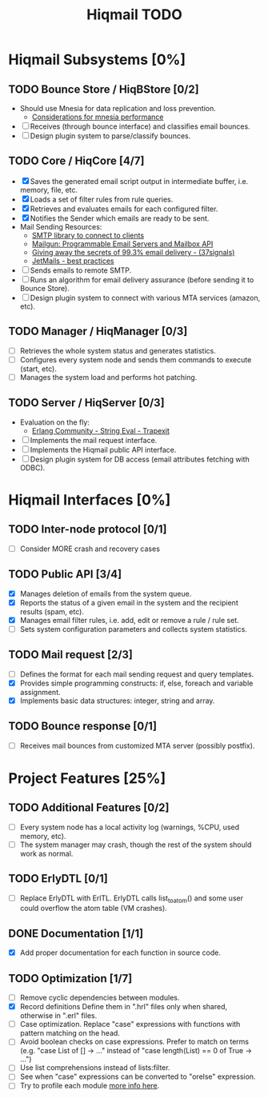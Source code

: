 #+TITLE: Hiqmail TODO
#+OPTIONS: toc:2 num:nil creator:nil email:nil author:nil
#+TODO: TODO WORKING | DONE CANCELED
#+STYLE: <style type="text/css">
#+STYLE: <!--/*--><![CDATA[/*><!--*/
#+STYLE:  .title  { text-align: center; }
#+STYLE:   body{text-align:center;}
#+STYLE:   div#content{margin:0 auto; text-align:left; width:800px;}
#+STYLE:   html{font-family: Georgia, times; font-size:10pt;}
#+STYLE:   ul {list-style-type: none;}
#+STYLE:   h3 {color:#555555;}
#+STYLE:   ul li {padding-bottom: 1%;}
#+STYLE:   a {color:blue;}
#+STYLE:  /*]]>*/-->
#+STYLE: </style>


* Hiqmail Subsystems [0%]

** TODO Bounce Store / HiqBStore [0/2]
  - Should use Mnesia for data replication and loss prevention.
   - [[http://igorrs.blogspot.com.ar/2010/05/mnesia-one-year-later-part-3.html][Considerations for mnesia performance]]
  - [ ] Receives (through bounce interface) and classifies email bounces.
  - [ ] Design plugin system to parse/classify bounces.

** TODO Core / HiqCore [4/7]
  - [X] Saves the generated email script output in intermediate buffer, i.e. memory, file, etc.
  - [X] Loads a set of filter rules from rule queries.
  - [X] Retrieves and evaluates emails for each configured filter.
  - [X] Notifies the Sender which emails are ready to be sent.
  - Mail Sending Resources:
   - [[https://github.com/Vagabond/gen_smtp][SMTP library to connect to clients]]
   - [[http://mailgun.org/][Mailgun: Programmable Email Servers and Mailbox API]]
   - [[http://37signals.com/svn/posts/3096-behind-the-scenes-giving-away-the-secrets-of-email-delivery][Giving away the secrets of 99.3% email delivery - (37signals)]]
   - [[http://www.jetmails.com/resources/][JetMails - best practices]]
  - [ ] Sends emails to remote SMTP.
  - [ ] Runs an algorithm for email delivery assurance (before sending it to Bounce Store).
  - [ ] Design plugin system to connect with various MTA services (amazon, etc).

** TODO Manager / HiqManager [0/3]
  - [ ] Retrieves the whole system status and generates statistics.
  - [ ] Configures every system node and sends them commands to execute (start, etc).
  - [ ] Manages the system load and performs hot patching.

** TODO Server / HiqServer [0/3]
  - Evaluation on the fly:
   - [[http://www.trapexit.org/String_Eval][Erlang Community - String Eval - Trapexit]]
  - [ ] Implements the mail request interface.
  - [ ] Implements the Hiqmail public API interface.
  - [ ] Design plugin system for DB access (email attributes fetching with ODBC).

* Hiqmail Interfaces [0%]

** TODO Inter-node protocol [0/1]
  - [ ] Consider MORE crash and recovery cases

** TODO Public API [3/4]
  - [X] Manages deletion of emails from the system queue.
  - [X] Reports the status of a given email in the system and the recipient results (spam, etc).
  - [X] Manages email filter rules, i.e. add, edit or remove a rule / rule set.
  - [ ] Sets system configuration parameters and collects system statistics.

** TODO Mail request [2/3]
  - [ ] Defines the format for each mail sending request and query templates.
  - [X] Provides simple programming constructs: if, else, foreach and variable assignment.
  - [X] Implements basic data structures: integer, string and array.

** TODO Bounce response [0/1]
   - [ ] Receives mail bounces from customized MTA server (possibly postfix).

* Project Features [25%]

** TODO Additional Features [0/2]
  - [ ] Every system node has a local activity log (warnings, %CPU, used memory, etc).
  - [ ] The system manager may crash, though the rest of the system should work as normal.

** TODO ErlyDTL [0/1]
  - [ ] Replace ErlyDTL with ErlTL.
        ErlyDTL calls list_to_atom() and some user could overflow the atom table (VM crashes).

** DONE Documentation [1/1]
  - [X] Add proper documentation for each function in source code.

** TODO Optimization [1/7]
  - [ ] Remove cyclic dependencies between modules.
  - [X] Record definitions
        Define them in ".hrl" files only when shared, otherwise in ".erl" files.
  - [ ] Case optimization.
        Replace "case" expressions with functions with pattern matching on the head.
  - [ ] Avoid boolean checks on case expressions.
        Prefer to match on terms (e.g. "case List of [] -> ..." instead of "case length(List) == 0 of True -> ...")
  - [ ] Use list comprehensions instead of lists:filter.
  - [ ] See when "case" expressions can be converted to "orelse" expression.
  - [ ] Try to profile each module [[http://www.erlang.org/doc/efficiency_guide/profiling.html][more info here]].
